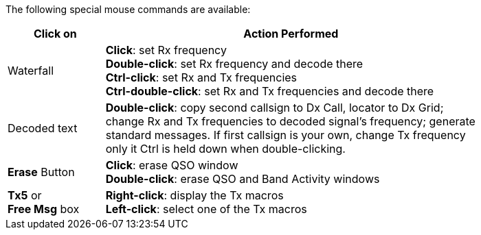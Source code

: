 // Status=review
The following special mouse commands are available:

//.Special Mouse Commands
[width="80%",cols="13,50",options="header",align="center"]
|=====
|Click on|Action Performed
|Waterfall|*Click*: set Rx frequency +
*Double-click*: set Rx frequency and decode there +
*Ctrl-click*: set Rx and Tx frequencies +
*Ctrl-double-click*: set Rx and Tx frequencies and decode there
|Decoded text|*Double-click*: copy second callsign to Dx Call,
locator to Dx Grid; change Rx and Tx frequencies to decoded 
signal's frequency; generate standard messages.  If first 
callsign is your own, change Tx frequency only it Ctrl is
held down when double-clicking.
|*Erase* Button|*Click*: erase QSO window +
*Double-click*: erase QSO and Band Activity windows
|*Tx5* or +
*Free Msg* box|*Right-click*: display the Tx macros +
*Left-click*: select one of the Tx macros
|=====

